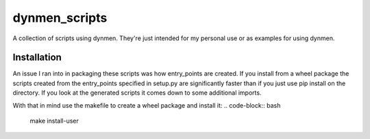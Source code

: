dynmen_scripts
==============

A collection of scripts using dynmen.
They're just intended for my personal use or
as examples for using dynmen.

Installation
------------
An issue I ran into in packaging these scripts was
how entry_points are created. If you install from
a wheel package the scripts created from the entry_points
specified in setup.py are significantly faster than if you
just use pip install on the directory. If you look at the
generated scripts it comes down to some additional imports.

With that in mind use the makefile to create a wheel package
and install it:
.. code-block:: bash

                make install-user


